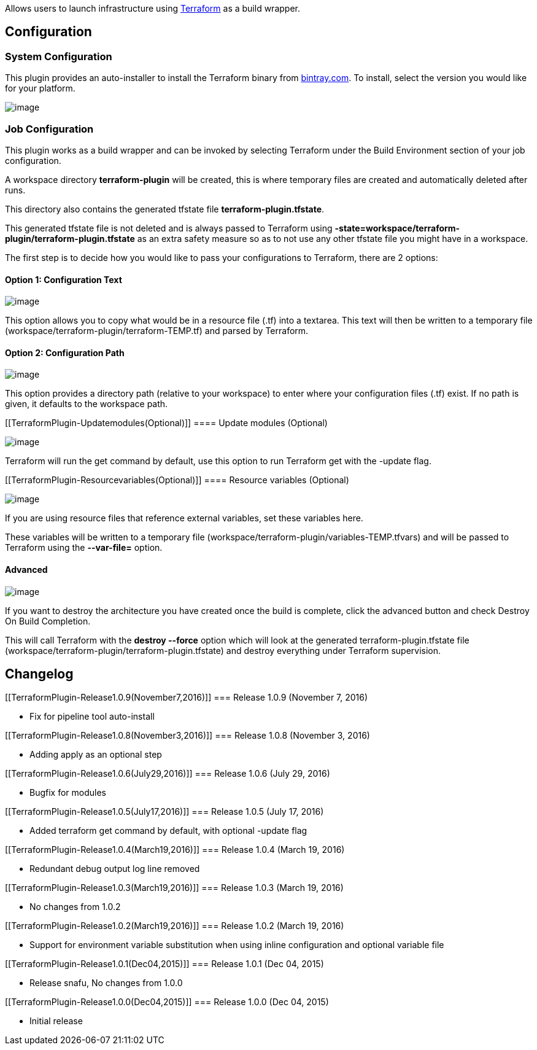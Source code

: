 [.conf-macro .output-inline]#Allows users to launch infrastructure
using https://terraform.io/[Terraform] as a build wrapper.#

[[TerraformPlugin-Configuration]]
== Configuration

[[TerraformPlugin-SystemConfiguration]]
=== System Configuration

This plugin provides an auto-installer to install the Terraform binary
from http://bintray.com/[bintray.com]. To install, select the version
you would like for your platform.

[.confluence-embedded-file-wrapper]#image:docs/images/terraform-install.png[image]#

[[TerraformPlugin-JobConfiguration]]
=== Job Configuration

This plugin works as a build wrapper and can be invoked by selecting
Terraform under the Build Environment section of your job configuration.

A workspace directory *terraform-plugin* will be created, this is where
temporary files are created and automatically deleted after runs.

This directory also contains the generated tfstate file
*terraform-plugin.tfstate*.

This generated tfstate file is not deleted and is always passed to
Terraform using
*-state=workspace/terraform-plugin/terraform-plugin.tfstate* as an extra
safety measure so as to not use any other tfstate file you might have in
a workspace.

The first step is to decide how you would like to pass your
configurations to Terraform, there are 2 options:

[[TerraformPlugin-Option1:ConfigurationText]]
==== Option 1: Configuration Text

[.confluence-embedded-file-wrapper]#image:docs/images/terraform-configuration-text.png[image]#

This option allows you to copy what would be in a resource file (.tf)
into a textarea. This text will then be written to a temporary file
(workspace/terraform-plugin/terraform-TEMP.tf) and parsed by Terraform.

[[TerraformPlugin-Option2:ConfigurationPath]]
==== Option 2: Configuration Path

[.confluence-embedded-file-wrapper]#image:docs/images/terraform-configuration-path.png[image]#

This option provides a directory path (relative to your workspace) to
enter where your configuration files (.tf) exist. If no path is given,
it defaults to the workspace path.

[[TerraformPlugin-Updatemodules(Optional)]]
==== Update modules (Optional)

[.confluence-embedded-file-wrapper]#image:docs/images/update_modules.png[image]#

Terraform will run the get command by default, use this option to run
Terraform get with the -update flag.

[[TerraformPlugin-Resourcevariables(Optional)]]
==== Resource variables (Optional)

[.confluence-embedded-file-wrapper]#image:docs/images/terraform-resource-variables.png[image]#

If you are using resource files that reference external variables, set
these variables here.

These variables will be written to a temporary file
(workspace/terraform-plugin/variables-TEMP.tfvars) and will be passed to
Terraform using the *--var-file=* option.

[[TerraformPlugin-Advanced]]
==== Advanced

[.confluence-embedded-file-wrapper]#image:docs/images/terraform-destroy.png[image]#

If you want to destroy the architecture you have created once the build
is complete, click the advanced button and check Destroy On Build
Completion.

This will call Terraform with the *destroy --force* option which will
look at the generated terraform-plugin.tfstate file
(workspace/terraform-plugin/terraform-plugin.tfstate) and destroy
everything under Terraform supervision.

[[TerraformPlugin-Changelog]]
== Changelog

[[TerraformPlugin-Release1.0.9(November7,2016)]]
=== Release 1.0.9 (November 7, 2016)

* Fix for pipeline tool auto-install

[[TerraformPlugin-Release1.0.8(November3,2016)]]
=== Release 1.0.8 (November 3, 2016)

* Adding apply as an optional step

[[TerraformPlugin-Release1.0.6(July29,2016)]]
=== Release 1.0.6 (July 29, 2016)

* Bugfix for modules

[[TerraformPlugin-Release1.0.5(July17,2016)]]
=== Release 1.0.5 (July 17, 2016)

* Added terraform get command by default, with optional -update flag

[[TerraformPlugin-Release1.0.4(March19,2016)]]
=== Release 1.0.4 (March 19, 2016)

* Redundant debug output log line removed

[[TerraformPlugin-Release1.0.3(March19,2016)]]
=== Release 1.0.3 (March 19, 2016)

* No changes from 1.0.2

[[TerraformPlugin-Release1.0.2(March19,2016)]]
=== Release 1.0.2 (March 19, 2016)

* Support for environment variable substitution when using inline
configuration and optional variable file

[[TerraformPlugin-Release1.0.1(Dec04,2015)]]
=== Release 1.0.1 (Dec 04, 2015)

* Release snafu, No changes from 1.0.0

[[TerraformPlugin-Release1.0.0(Dec04,2015)]]
=== Release 1.0.0 (Dec 04, 2015)

* Initial release
